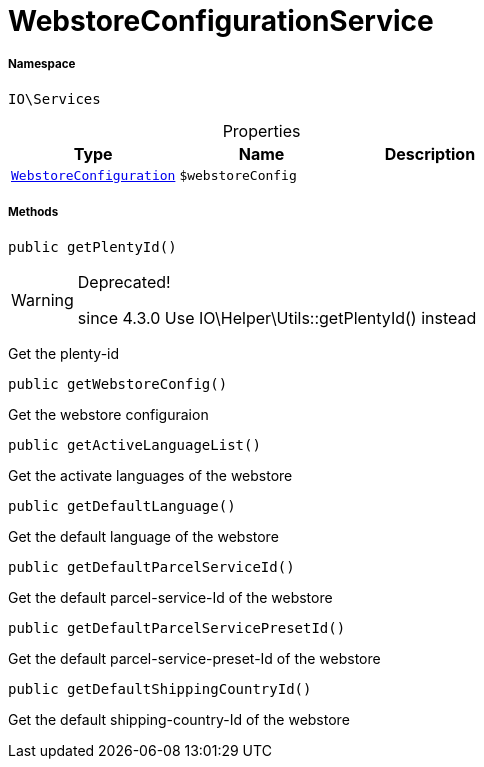 :table-caption!:
:example-caption!:
:source-highlighter: prettify
:sectids!:
[[io__webstoreconfigurationservice]]
= WebstoreConfigurationService





===== Namespace

`IO\Services`





.Properties
|===
|Type |Name |Description

|xref:stable7@interface::System.adoc#system_models_webstoreconfiguration[`WebstoreConfiguration`]
a|`$webstoreConfig`
|
|===


===== Methods

[source%nowrap, php, subs=+macros]
[#getplentyid]
----

public getPlentyId()

----

[WARNING]
.Deprecated! 
====

since 4.3.0
Use IO\Helper\Utils::getPlentyId() instead

====




Get the plenty-id

[source%nowrap, php, subs=+macros]
[#getwebstoreconfig]
----

public getWebstoreConfig()

----





Get the webstore configuraion

[source%nowrap, php, subs=+macros]
[#getactivelanguagelist]
----

public getActiveLanguageList()

----





Get the activate languages of the webstore

[source%nowrap, php, subs=+macros]
[#getdefaultlanguage]
----

public getDefaultLanguage()

----





Get the default language of the webstore

[source%nowrap, php, subs=+macros]
[#getdefaultparcelserviceid]
----

public getDefaultParcelServiceId()

----





Get the default parcel-service-Id of the webstore

[source%nowrap, php, subs=+macros]
[#getdefaultparcelservicepresetid]
----

public getDefaultParcelServicePresetId()

----





Get the default parcel-service-preset-Id of the webstore

[source%nowrap, php, subs=+macros]
[#getdefaultshippingcountryid]
----

public getDefaultShippingCountryId()

----





Get the default shipping-country-Id of the webstore

